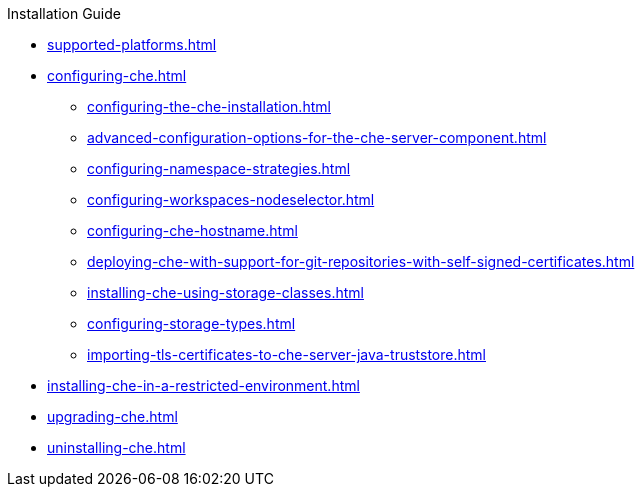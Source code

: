 .Installation Guide
        
* xref:supported-platforms.adoc[]
* xref:configuring-che.adoc[]
** xref:configuring-the-che-installation.adoc[]
** xref:advanced-configuration-options-for-the-che-server-component.adoc[]
** xref:configuring-namespace-strategies.adoc[]
** xref:configuring-workspaces-nodeselector.adoc[]
** xref:configuring-che-hostname.adoc[]
** xref:deploying-che-with-support-for-git-repositories-with-self-signed-certificates.adoc[]
** xref:installing-che-using-storage-classes.adoc[]
** xref:configuring-storage-types.adoc[]
** xref:importing-tls-certificates-to-che-server-java-truststore.adoc[]
* xref:installing-che-in-a-restricted-environment.adoc[]
* xref:upgrading-che.adoc[]
* xref:uninstalling-che.adoc[]
